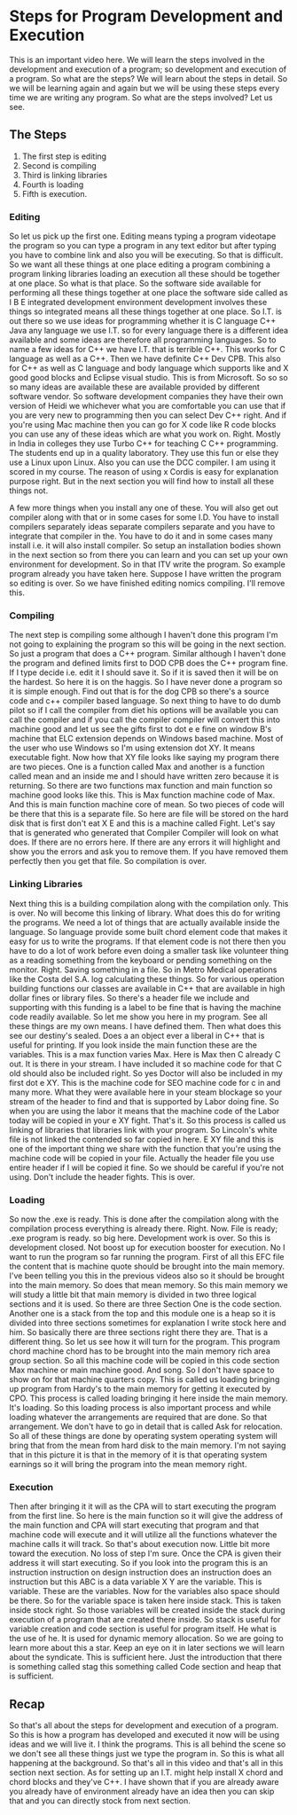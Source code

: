 # -*- mode:org; fill-column:79; -*-
* Steps for Program Development and Execution
  :PROPERTIES:
  :Section-Name: Program Development
  :Section:  3
  :Length:   13:02
  :END:

#+begin_export texinfo
@ifhtml
@url{../Lectures/Section_03-Program_Development/12.Steps_for_Program_Development_and_Execution.mp4,
Lecture 12.Steps for Program Development and Execution}
@end ifhtml
#+end_export

This is an important video here.  We will learn the steps involved in the
development and execution of a program; so development and execution of a
program.  So what are the steps?  We will learn about the steps in detail.  So
we will be learning again and again but we will be using these steps every time
we are writing any program.  So what are the steps involved?  Let us see.

** The Steps
1. The first step is editing
2. Second is compiling
3. Third is linking libraries
4. Fourth is loading
5. Fifth is execution.


*** Editing
 So let us pick up the first one.  Editing means typing a program videotape the
 program so you can type a program in any text editor but after typing you have
 to combine link and also you will be executing.  So that is difficult.  So we
 want all these things at one place editing a program combining a program
 linking libraries loading an execution all these should be together at one
 place.  So what is that place.  So the software side available for performing
 all these things together at one place the software side called as I B E
 integrated development environment development involves these things so
 integrated means all these things together at one place.  So I.T. is out there
 so we use ideas for programming whether it is C language C++ Java any language
 we use I.T. so for every language there is a different idea available and some
 ideas are therefore all programming languages.  So to name a few ideas for C++
 we have I.T. that is terrible C++.  This works for C language as well as a C++.
 Then we have definite C++ Dev CPB.  This also for C++ as well as C language and
 body language which supports like and X good good blocks and Eclipse visual
 studio.  This is from Microsoft.  So so so so many ideas are available these
 are available provided by different software vendor.  So software development
 companies they have their own version of Heidi we whichever what you are
 comfortable you can use that if you are very new to programming then you can
 select Dev C++ right.  And if you're using Mac machine then you can go for X
 code like R code blocks you can use any of these ideas which are what you work
 on.  Right.  Mostly in India in colleges they use Turbo C++ for teaching C C++
 programming.  The students end up in a quality laboratory.  They use this fun
 or else they use a Linux upon Linux.  Also you can use the DCC compiler.  I am
 using it scored in my course.  The reason of using x Cordis is easy for
 explanation purpose right.  But in the next section you will find how to
 install all these things not.

 A few more things when you install any one of these.  You will also get out
 compiler along with that or in some cases for some I.D. You have to install
 compilers separately ideas separate compilers separate and you have to
 integrate that compiler in the.  You have to do it and in some cases many
 install i.e. it will also install compiler.  So setup an installation bodies
 shown in the next section so from there you can learn and you can set up your
 own environment for development.  So in that ITV write the program.  So
 example program already you have taken here.  Suppose I have written the
 program so editing is over.  So we have finished editing nomics compiling.
 I'll remove this.

*** Compiling
 The next step is compiling some although I haven't done this program I'm not
 going to explaining the program so this will be going in the next section.  So
 just a program that does a C++ program.  Similar although I haven't done the
 program and defined limits first to DOD CPB does the C++ program fine.  If I
 type decide i.e. edit it I should save it.  So if it is saved then it will be
 on the hardest.  So here it is on the haggis.  So I have never done a program
 so it is simple enough.  Find out that is for the dog CPB so there's a source
 code and c++ compiler based language.  So next thing to have to do dumb pilot
 so if I call the compiler from diet his options will be available you can call
 the compiler and if you call the compiler compiler will convert this into
 machine good and let us see the gifts first to dot e e fine on window B's
 machine that ELC extension depends on Windows based machine.  Most of the user
 who use Windows so I'm using extension dot XY.  It means executable fight.
 Now how that XY file looks like saying my program there are two pieces.  One
 is a function called Max and another is a function called mean and an inside
 me and I should have written zero because it is returning.  So there are two
 functions max function and main function so machine good looks like this.
 This is Max function machine code of Max.  And this is main function machine
 core of mean.  So two pieces of code will be there that this is a separate
 file.  So here are file will be stored on the hard disk that is first don't
 eat X E and this is a machine called Fight.  Let's say that is generated who
 generated that Compiler Compiler will look on what does.  If there are no
 errors here.  If there are any errors it will highlight and show you the
 errors and ask you to remove them.  If you have removed them perfectly then
 you get that file.  So compilation is over.

*** Linking Libraries
 Next thing this is a building compilation along with the compilation only.
 This is over.  No will become this linking of library.  What does this do for
 writing the programs.  We need a lot of things that are actually available
 inside the language.  So language provide some built chord element code that
 makes it easy for us to write the programs.  If that element code is not there
 then you have to do a lot of work before even doing a smaller task like
 volunteer thing as a reading something from the keyboard or pending something
 on the monitor.  Right.  Saving something in a file.  So in Metro Medical
 operations like the Costa del S.A. log calculating these things.  So for
 various operation building functions our classes are available in C++ that are
 available in high dollar fines or library files.  So there's a header file we
 include and supporting with this funding is a label to be fine that is having
 the machine code readily available.  So let me show you here in my program.
 See all these things are my own means.  I have defined them.  Then what does
 this see our destiny's sealed.  Does a an object ever a liberal in C++ that is
 useful for printing.  If you look inside the main function these are the
 variables.  This is a max function varies Max.  Here is Max then C already C
 out.  It is there in your stream.  I have included it so machine code for that
 C old should also be included right.  So yes Doctor will also be included in
 my first dot e XY.  This is the machine code for SEO machine code for c in and
 many more.  What they were available here in your steam blockage so your
 stream of the header to find and that is supported by Labor doing fine.  So
 when you are using the labor it means that the machine code of the Labor today
 will be copied in your e XY fight.  That's it.  So this process is called us
 linking of libraries that libraries link with your program.  So Lincoln's
 white file is not linked the contended so far copied in here.  E XY file and
 this is one of the important thing we share with the function that you're
 using the machine code will be copied in your file.  Actually the header file
 you use entire header if I will be copied it fine.  So we should be careful if
 you're not using.  Don't include the header fights.  This is over.

*** Loading
 So now the .exe is ready.  This is done after the compilation along with the
 compilation process everything is already there.  Right.  Now.  File is
 ready; .exe program is ready.  so big here.  Development work is over.  So
 this is development closed.  Not boost up for execution booster for execution.
 No I want to run the program so far running the program.  First of all this
 EFC file the content that is machine quote should be brought into the main
 memory.  I've been telling you this in the previous videos also so it should
 be brought into the main memory.  So does that mean memory.  So this main
 memory we will study a little bit that main memory is divided in two three
 logical sections and it is used.  So there are three Section One is the code
 section.  Another one is a stack from the top and this module one is a heap so
 it is divided into three sections sometimes for explanation I write stock here
 and him.  So basically there are three sections right there they are.  That is
 a different thing.  So let us see how it will turn for the program.  This
 program chord machine chord has to be brought into the main memory rich area
 group section.  So all this machine code will be copied in this code section
 Max machine or main machine good.  And song.  So I don't have space to show on
 for that machine quarters copy.  This is called us loading bringing up program
 from Hardy's to the main memory for getting it executed by CPO.  This process
 is called loading bringing it here inside the main memory.  It's loading.  So
 this loading process is also important process and while loading whatever the
 arrangements are required that are done.  So that arrangement.  We don't have
 to go in detail that is called Ask for relocation.  So all of these things are
 done by operating system operating system will bring that from the mean from
 hard disk to the main memory.  I'm not saying that in this picture it is that
 in the memory of it is that operating system earnings so it will bring the
 program into the mean memory right.

*** Execution
 Then after bringing it it will as the CPA will to start executing the program
 from the first line.  So here is the main function so it will give the address
 of the main function and CPA will start executing that program and that
 machine code will execute and it will utilize all the functions whatever the
 machine calls it will track.  So that's about execution now.  Little bit more
 toward the execution.  No loss of step I'm sure.  Once the CPA is given their
 address it will start executing.  So if you look into the program this is an
 instruction instruction on design instruction does an instruction does an
 instruction but this ABC is a data variable X Y are the variable.  This is
 variable.  These are the variables.  Now for the variables also space should
 be there.  So for the variable space is taken here inside stack.  This is
 taken inside stock right.  So those variables will be created inside the stack
 during execution of a program that are created there inside.  So stack is
 useful for variable creation and code section is useful for program itself.
 He what is the use of he.  It is used for dynamic memory allocation.  So we
 are going to learn more about this a star.  Keep an eye on it in later
 sections we will learn about the syndicate.  This is sufficient here.  Just
 the introduction that there is something called stag this something called
 Code section and heap that is sufficient.

** Recap
 So that's all about the steps for development and execution of a program.  So
 this is how a program has developed and executed it now will be using ideas
 and we will live it.  I think the programs.  This is all behind the scene so
 we don't see all these things just we type the program in.  So this is what
 all happening at the background.  So that's all in this video and that's all
 in this section next section.  As for setting up an I.T. might help install X
 chord and chord blocks and they've C++.  I have shown that if you are already
 aware you already have of environment already have an idea then you can skip
 that and you can directly stock from next section.
